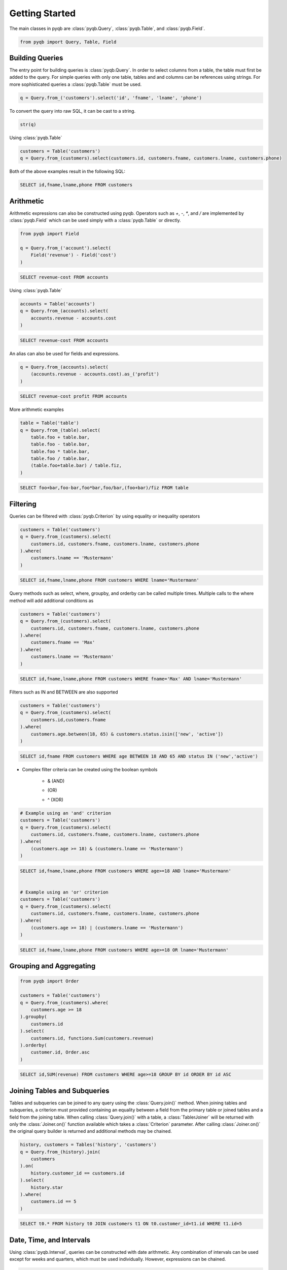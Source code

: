 Getting Started
===============

The main classes in pyqb are :class:`pyqb.Query`, :class:`pyqb.Table`, and :class:`pyqb.Field`.

.. code-block:: python

    from pyqb import Query, Table, Field


================
Building Queries
================

The entry point for building queries is :class:`pyqb.Query`.  In order to select columns from a table, the table must
first be added to the query.  For simple queries with only one table, tables and and columns can be references using
strings.  For more sophisticated queries a :class:`pyqb.Table` must be used.

.. code-block:: python

    q = Query.from_('customers').select('id', 'fname', 'lname', 'phone')

To convert the query into raw SQL, it can be cast to a string.

.. code-block:: python

    str(q)

Using :class:`pyqb.Table`

.. code-block:: python

    customers = Table('customers')
    q = Query.from_(customers).select(customers.id, customers.fname, customers.lname, customers.phone)

Both of the above examples result in the following SQL:

.. code-block:: sql

    SELECT id,fname,lname,phone FROM customers


==========
Arithmetic
==========

Arithmetic expressions can also be constructed using pyqb.  Operators such as `+`, `-`, `*`, and `/` are implemented by
:class:`pyqb.Field` which can be used simply with a :class:`pyqb.Table` or directly.

.. code-block:: python

    from pyqb import Field

    q = Query.from_('account').select(
        Field('revenue') - Field('cost')
    )

.. code-block:: sql

    SELECT revenue-cost FROM accounts

Using :class:`pyqb.Table`

.. code-block:: python

    accounts = Table('accounts')
    q = Query.from_(accounts).select(
        accounts.revenue - accounts.cost
    )

.. code-block:: sql

    SELECT revenue-cost FROM accounts

An alias can also be used for fields and expressions.

.. code-block:: sql

    q = Query.from_(accounts).select(
        (accounts.revenue - accounts.cost).as_('profit')
    )

.. code-block:: sql

    SELECT revenue-cost profit FROM accounts

More arithmetic examples

.. code-block:: python

    table = Table('table')
    q = Query.from_(table).select(
        table.foo + table.bar,
        table.foo - table.bar,
        table.foo * table.bar,
        table.foo / table.bar,
        (table.foo+table.bar) / table.fiz,
    )

.. code-block:: sql

    SELECT foo+bar,foo-bar,foo*bar,foo/bar,(foo+bar)/fiz FROM table


=========
Filtering
=========
Queries can be filtered with :class:`pyqb.Criterion` by using equality or inequality operators

.. code-block:: python

    customers = Table('customers')
    q = Query.from_(customers).select(
        customers.id, customers.fname, customers.lname, customers.phone
    ).where(
        customers.lname == 'Mustermann'
    )

.. code-block:: sql

    SELECT id,fname,lname,phone FROM customers WHERE lname='Mustermann'

Query methods such as select, where, groupby, and orderby can be called multiple times.  Multiple calls to the
where method will add additional conditions as

.. code-block:: python

    customers = Table('customers')
    q = Query.from_(customers).select(
        customers.id, customers.fname, customers.lname, customers.phone
    ).where(
        customers.fname == 'Max'
    ).where(
        customers.lname == 'Mustermann'
    )

.. code-block:: sql

    SELECT id,fname,lname,phone FROM customers WHERE fname='Max' AND lname='Mustermann'

Filters such as IN and BETWEEN are also supported

.. code-block:: python

    customers = Table('customers')
    q = Query.from_(customers).select(
        customers.id,customers.fname
    ).where(
        customers.age.between(18, 65) & customers.status.isin(['new', 'active'])
    )

.. code-block:: sql

    SELECT id,fname FROM customers WHERE age BETWEEN 18 AND 65 AND status IN ('new','active')

* Complex filter criteria can be created using the boolean symbols

    *  & (AND)
    * | (OR)
    * ^ (XOR)

.. code-block:: python

    # Example using an 'and' criterion
    customers = Table('customers')
    q = Query.from_(customers).select(
        customers.id, customers.fname, customers.lname, customers.phone
    ).where(
        (customers.age >= 18) & (customers.lname == 'Mustermann')
    )

.. code-block:: sql

    SELECT id,fname,lname,phone FROM customers WHERE age>=18 AND lname='Mustermann'


    # Example using an 'or' criterion
    customers = Table('customers')
    q = Query.from_(customers).select(
        customers.id, customers.fname, customers.lname, customers.phone
    ).where(
        (customers.age >= 18) | (customers.lname == 'Mustermann')
    )

.. code-block:: sql

    SELECT id,fname,lname,phone FROM customers WHERE age>=18 OR lname='Mustermann'


========================
Grouping and Aggregating
========================


.. code-block:: python

    from pyqb import Order

    customers = Table('customers')
    q = Query.from_(customers).where(
        customers.age >= 18
    ).groupby(
        customers.id
    ).select(
        customers.id, functions.Sum(customers.revenue)
    ).orderby(
        customer.id, Order.asc
    )

.. code-block:: sql

    SELECT id,SUM(revenue) FROM customers WHERE age>=18 GROUP BY id ORDER BY id ASC


=============================
Joining Tables and Subqueries
=============================
Tables and subqueries can be joined to any query using the :class:`Query.join()` method.  When joining tables and
subqueries, a criterion must provided containing an equality between a field from the primary table or joined tables and
a field from the joining table.  When calling :class:`Query.join()` with a table, a :class:`TablerJoiner` will be
returned with only the :class:`Joiner.on()` function available which takes a :class:`Criterion` parameter.  After
calling :class:`Joiner.on()` the original query builder is returned and additional methods may be chained.

.. code-block:: python

    history, customers = Tables('history', 'customers')
    q = Query.from_(history).join(
        customers
    ).on(
        history.customer_id == customers.id
    ).select(
        history.star
    ).where(
        customers.id == 5
    )

.. code-block:: sql

    SELECT t0.* FROM history t0 JOIN customers t1 ON t0.customer_id=t1.id WHERE t1.id=5


=========================
Date, Time, and Intervals
=========================

Using :class:`pyqb.Interval`, queries can be constructed with date arithmetic.  Any combination of intervals can be used
except for weeks and quarters, which must be used individually.  However, expressions can be chained.

.. code-block:: python

    fruits = Tables('fruits')
    q = Query.from_(fruits).select(
        fruits.id,
        fruits.name,
    ).where(
        fruits.harvest_date + Interval(months=1) < fn.Now()
    )

.. code-block:: sql

    SELECT id,name FROM fruits WHERE harvest_date+INTERVAL 1 MONTH<NOW()

====================
Manipulating Strings
====================

WRITEME